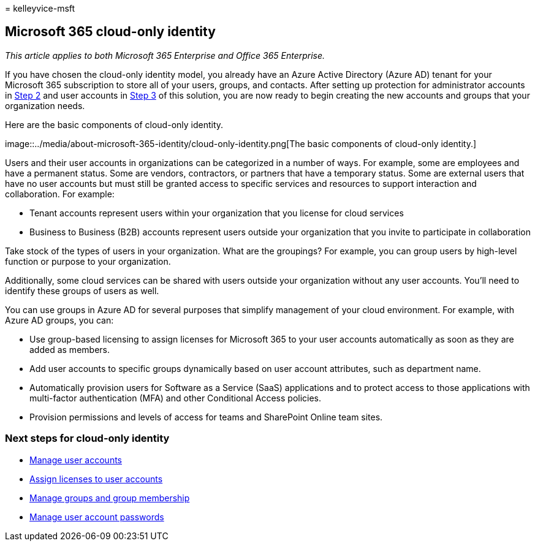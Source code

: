 = 
kelleyvice-msft

== Microsoft 365 cloud-only identity

_This article applies to both Microsoft 365 Enterprise and Office 365
Enterprise._

If you have chosen the cloud-only identity model, you already have an
Azure Active Directory (Azure AD) tenant for your Microsoft 365
subscription to store all of your users, groups, and contacts. After
setting up protection for administrator accounts in
link:protect-your-global-administrator-accounts.md[Step 2] and user
accounts in link:microsoft-365-secure-sign-in.md[Step 3] of this
solution, you are now ready to begin creating the new accounts and
groups that your organization needs.

Here are the basic components of cloud-only identity.

image::../media/about-microsoft-365-identity/cloud-only-identity.png[The
basic components of cloud-only identity.]

Users and their user accounts in organizations can be categorized in a
number of ways. For example, some are employees and have a permanent
status. Some are vendors, contractors, or partners that have a temporary
status. Some are external users that have no user accounts but must
still be granted access to specific services and resources to support
interaction and collaboration. For example:

* Tenant accounts represent users within your organization that you
license for cloud services
* Business to Business (B2B) accounts represent users outside your
organization that you invite to participate in collaboration

Take stock of the types of users in your organization. What are the
groupings? For example, you can group users by high-level function or
purpose to your organization.

Additionally, some cloud services can be shared with users outside your
organization without any user accounts. You’ll need to identify these
groups of users as well.

You can use groups in Azure AD for several purposes that simplify
management of your cloud environment. For example, with Azure AD groups,
you can:

* Use group-based licensing to assign licenses for Microsoft 365 to your
user accounts automatically as soon as they are added as members.
* Add user accounts to specific groups dynamically based on user account
attributes, such as department name.
* Automatically provision users for Software as a Service (SaaS)
applications and to protect access to those applications with
multi-factor authentication (MFA) and other Conditional Access policies.
* Provision permissions and levels of access for teams and SharePoint
Online team sites.

=== Next steps for cloud-only identity

* link:manage-microsoft-365-accounts.md[Manage user accounts]
* link:assign-licenses-to-user-accounts.md[Assign licenses to user
accounts]
* link:manage-microsoft-365-groups.md[Manage groups and group
membership]
* link:manage-microsoft-365-passwords.md[Manage user account passwords]
